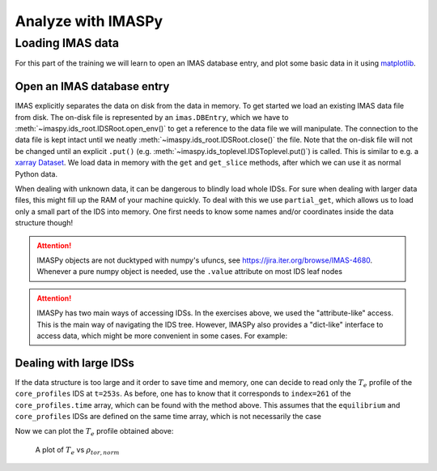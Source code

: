 Analyze with IMASPy
===================

Loading IMAS data
-----------------

For this part of the training we will learn to open an IMAS database entry, and
plot some basic data in it using `matplotlib <https://matplotlib.org/>`_.

Open an IMAS database entry
'''''''''''''''''''''''''''
IMAS explicitly separates the data on disk from the data in memory. To get
started we load an existing IMAS data file from disk. The on-disk file
is represented by an ``imas.DBEntry``, which we have to
:meth:`~imaspy.ids_root.IDSRoot.open_env()` to get a reference to the data file we
will manipulate. The connection to the data file is kept intact until we neatly
:meth:`~imaspy.ids_root.IDSRoot.close()` the file. Note that the on-disk file
will not be changed until an explicit ``.put()`` (e.g.
:meth:`~imaspy.ids_toplevel.IDSToplevel.put()`) is called. This is similar to e.g.
a `xarray Dataset <https://docs.xarray.dev/en/stable/getting-started-guide/quick-overview.html#datasets>`_.
We load data in memory with the ``get`` and ``get_slice`` methods, after which we
can use it as normal Python data.

.. tabs::

    .. tab:: Exercise
        For the example scenario ``shot = 134173``, ``run = 106``,
        ``user = "public"``, ``database = "ITER"``

        1. Read and print the ``time`` of the ``equilibrium`` IDS for the whole
           scenario
        2. Read and print the electron temperature profile (:math:`T_e`) in the
           ``equilibrium`` IDS at time slice t=253s

    .. tab:: AL4
        .. literalinclude:: al4_snippets/read_whole_equilibrium.py

    .. tab:: IMASPy
        .. literalinclude:: imaspy_snippets/read_whole_equilibrium.py

When dealing with unknown data, it can be dangerous to blindly load whole IDSs.
For sure when dealing with larger data files, this might fill up the RAM of your
machine quickly. To deal with this we use ``partial_get``, which allows us to load
only a small part of the IDS into memory. One first needs to know some names
and/or coordinates inside the data structure though!

.. tabs::
    .. tab:: Exercise
        Read the time array of the ``equilibrium`` IDS to get the time trace of
        a given scenario. This is how e.g, one can find the index corresponding
        a specific time slice.

    .. tab:: AL4
        .. literalinclude:: al4_snippets/read_equilibrium_time_array.py

    .. tab:: IMASPy
        .. literalinclude:: imaspy_snippets/read_equilibrium_time_array.py

.. attention::
   IMASPy objects are not ducktyped with numpy's ufuncs, see
   https://jira.iter.org/browse/IMAS-4680.
   Whenever a pure numpy object is needed, use the ``.value`` attribute
   on most IDS leaf nodes

.. attention::
    IMASPy has two main ways of accessing IDSs. In the exercises above, we used
    the "attribute-like" access. This is the main way of navigating the IDS tree.
    However, IMASPy also provides a "dict-like" interface to access data, which
    might be more convenient in some cases. For example:

    .. literalinclude:: imaspy_snippets/iterate_core_profiles.py


Dealing with large IDSs
'''''''''''''''''''''''
If the data structure is too large and it order to save time and memory, one can
decide to read only the  :math:`T_e` profile of the ``core_profiles`` IDS at
``t=253s``. As before, one has to know that it corresponds to ``index=261`` of
the ``core_profiles.time`` array, which can be found with the method above. This
assumes that the ``equilibrium`` and ``core_profiles`` IDSs are defined on the
same time array, which is not necessarily the case

.. tabs::
    .. tab:: Exercise
        Use ``partial_get`` to get the ``core_profiles`` :math:`T_e` and
        :math:`\rho_{tor, norm}` at ``index=261``
    .. tab:: AL4
        .. literalinclude:: al4_snippets/read_core_profiles_te_timeslice.py

    .. tab:: IMASPy
        .. literalinclude:: imaspy_snippets/read_core_profiles_te_timeslice.py


Now we can plot the :math:`T_e` profile obtained above:

.. tabs::
    .. tab:: Exercise
        Using ``matplotlib``, create a plot of :math:`T_e` on the y-axis and
        :math:`\rho_{tor, norm}` on the x-axis.
    .. tab:: AL4
        .. literalinclude:: al4_snippets/plot_core_profiles_te_timeslice.py

    .. tab:: IMASPy
        .. literalinclude:: imaspy_snippets/plot_core_profiles_te_timeslice.py

.. figure:: core_profiles_te_timeslice.png
    :scale: 100%
    :alt: matplotlib plot of electron temperature vs normalized toroidal flux coordinate

    A plot of :math:`T_e` vs :math:`\rho_{tor, norm}`
